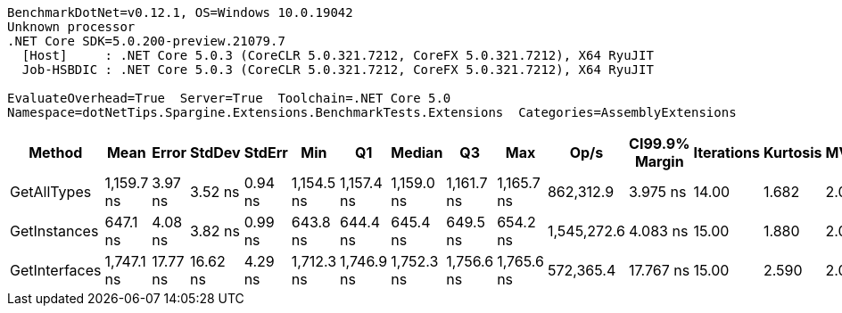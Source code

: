 ....
BenchmarkDotNet=v0.12.1, OS=Windows 10.0.19042
Unknown processor
.NET Core SDK=5.0.200-preview.21079.7
  [Host]     : .NET Core 5.0.3 (CoreCLR 5.0.321.7212, CoreFX 5.0.321.7212), X64 RyuJIT
  Job-HSBDIC : .NET Core 5.0.3 (CoreCLR 5.0.321.7212, CoreFX 5.0.321.7212), X64 RyuJIT

EvaluateOverhead=True  Server=True  Toolchain=.NET Core 5.0  
Namespace=dotNetTips.Spargine.Extensions.BenchmarkTests.Extensions  Categories=AssemblyExtensions  
....
[options="header"]
|===
|         Method|        Mean|     Error|    StdDev|   StdErr|         Min|          Q1|      Median|          Q3|         Max|         Op/s|  CI99.9% Margin|  Iterations|  Kurtosis|  MValue|  Skewness|  Rank|  LogicalGroup|  Baseline|  Code Size|   Gen 0|  Gen 1|  Gen 2|  Allocated
|    GetAllTypes|  1,159.7 ns|   3.97 ns|   3.52 ns|  0.94 ns|  1,154.5 ns|  1,157.4 ns|  1,159.0 ns|  1,161.7 ns|  1,165.7 ns|    862,312.9|        3.975 ns|       14.00|     1.682|   2.000|    0.2242|     2|             *|        No|      263 B|  0.0248|      -|      -|      240 B
|   GetInstances|    647.1 ns|   4.08 ns|   3.82 ns|  0.99 ns|    643.8 ns|    644.4 ns|    645.4 ns|    649.5 ns|    654.2 ns|  1,545,272.6|        4.083 ns|       15.00|     1.880|   2.000|    0.8402|     1|             *|        No|      199 B|  0.0057|      -|      -|       56 B
|  GetInterfaces|  1,747.1 ns|  17.77 ns|  16.62 ns|  4.29 ns|  1,712.3 ns|  1,746.9 ns|  1,752.3 ns|  1,756.6 ns|  1,765.6 ns|    572,365.4|       17.767 ns|       15.00|     2.590|   2.000|   -1.0559|     3|             *|        No|      256 B|  0.0343|      -|      -|      312 B
|===
